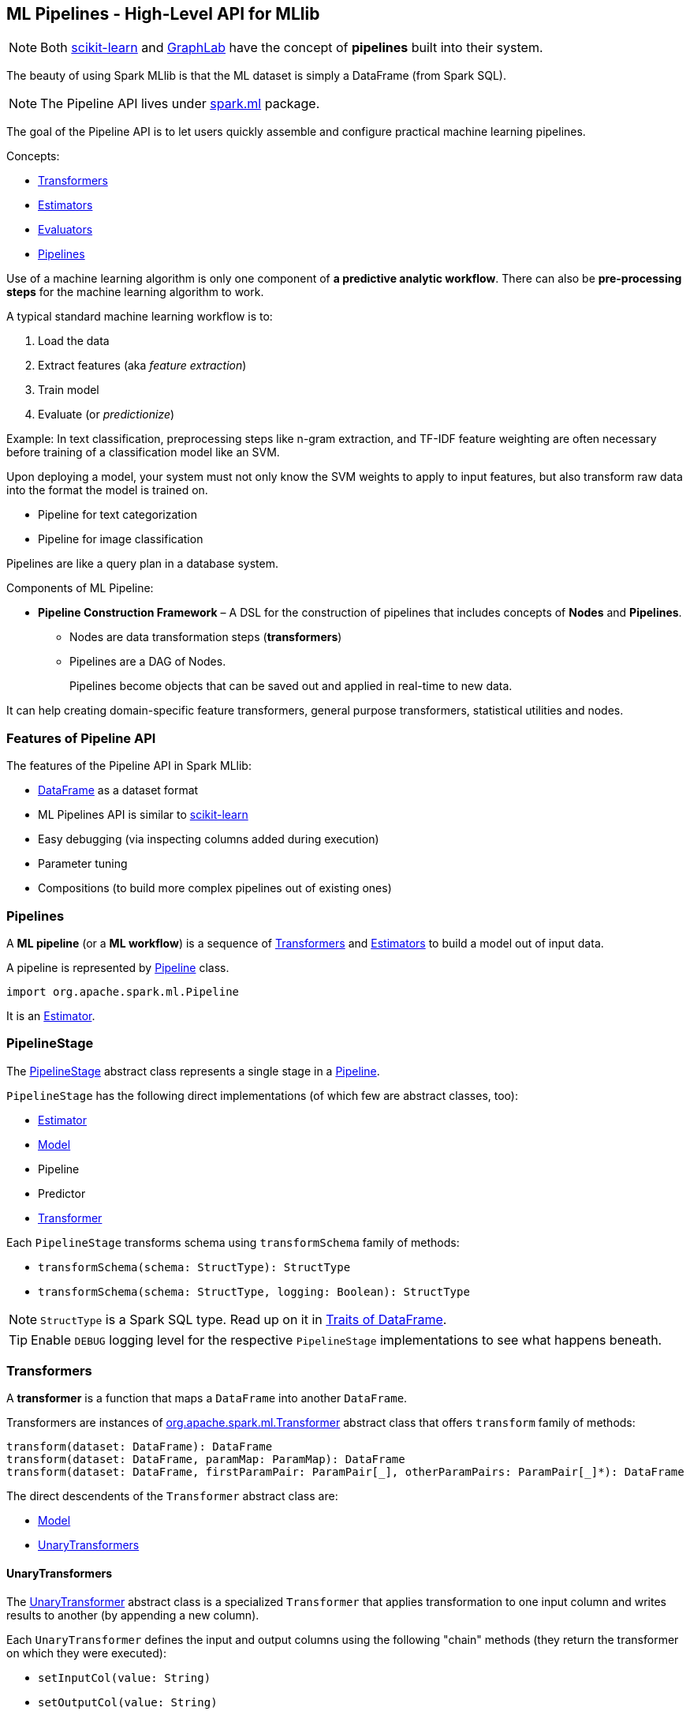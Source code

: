 == ML Pipelines - High-Level API for MLlib

NOTE: Both http://scikit-learn.org/stable/modules/generated/sklearn.pipeline.Pipeline.html[scikit-learn] and http://graphlab.com/learn/userguide/index.html#Deployment[GraphLab] have the concept of *pipelines* built into their system.

The beauty of using Spark MLlib is that the ML dataset is simply a DataFrame (from Spark SQL).

NOTE: The Pipeline API lives under https://spark.apache.org/docs/latest/api/scala/index.html#org.apache.spark.ml.package[spark.ml] package.

The goal of the Pipeline API is to let users quickly assemble and configure practical machine learning pipelines.

Concepts:

* <<transformers, Transformers>>
* <<estimators, Estimators>>
* <<evaluators, Evaluators>>
* <<pipelines, Pipelines>>

Use of a machine learning algorithm is only one component of *a predictive analytic workflow*. There can also be *pre-processing steps* for the machine learning algorithm to work.

A typical standard machine learning workflow is to:

1. Load the data
2. Extract features (aka _feature extraction_)
3. Train model
4. Evaluate (or _predictionize_)

Example: In text classification, preprocessing steps like n-gram extraction, and TF-IDF feature weighting are often necessary before training of a classification model like an SVM.

Upon deploying a model, your system must not only know the SVM weights to apply to input features, but also transform raw data into the format the model is trained on.

* Pipeline for text categorization
* Pipeline for image classification

Pipelines are like a query plan in a database system.

Components of ML Pipeline:

* *Pipeline Construction Framework* – A DSL for the construction of pipelines that includes concepts of *Nodes* and *Pipelines*.
** Nodes are data transformation steps (*transformers*)
** Pipelines are a DAG of Nodes.
+
Pipelines become objects that can be saved out and applied in real-time to new data.

It can help creating domain-specific feature transformers, general purpose transformers, statistical utilities and nodes.

=== Features of Pipeline API

The features of the Pipeline API in Spark MLlib:

* link:spark-sql-dataframe.adoc[DataFrame] as a dataset format
* ML Pipelines API is similar to http://scikit-learn.org/stable/modules/generated/sklearn.pipeline.Pipeline.html[scikit-learn]
* Easy debugging (via inspecting columns added during execution)
* Parameter tuning
* Compositions (to build more complex pipelines out of existing ones)

=== [[Pipeline]] Pipelines

A *ML pipeline* (or a *ML workflow*) is a sequence of <<transformers, Transformers>> and <<estimators, Estimators>> to build a model out of input data.

A pipeline is represented by https://spark.apache.org/docs/latest/api/scala/index.html#org.apache.spark.ml.Pipeline[Pipeline] class.

```
import org.apache.spark.ml.Pipeline
```

It is an <<Estimator, Estimator>>.

=== [[PipelineStage]] PipelineStage

The https://spark.apache.org/docs/latest/api/scala/index.html#org.apache.spark.ml.PipelineStage[PipelineStage] abstract class represents a single stage in a <<Pipeline, Pipeline>>.

`PipelineStage` has the following direct implementations (of which few are abstract classes, too):

* <<Estimator, Estimator>>
* <<Model, Model>>
* Pipeline
* Predictor
* <<Transformer, Transformer>>

Each `PipelineStage` transforms schema using `transformSchema` family of methods:

* `transformSchema(schema: StructType): StructType`
* `transformSchema(schema: StructType, logging: Boolean): StructType`

NOTE: `StructType` is a Spark SQL type. Read up on it in link:spark-sql-dataframe.adoc#traits[Traits of DataFrame].

[TIP]
====
Enable `DEBUG` logging level for the respective `PipelineStage` implementations to see what happens beneath.
====

=== [[Transformer]] Transformers

A *transformer* is a function that maps a `DataFrame` into another `DataFrame`.

Transformers are instances of http://spark.apache.org/docs/latest/api/scala/index.html#org.apache.spark.ml.Transformer[org.apache.spark.ml.Transformer] abstract class that offers `transform` family of methods:

[source, scala]
----
transform(dataset: DataFrame): DataFrame
transform(dataset: DataFrame, paramMap: ParamMap): DataFrame
transform(dataset: DataFrame, firstParamPair: ParamPair[_], otherParamPairs: ParamPair[_]*): DataFrame
----

The direct descendents of the `Transformer` abstract class are:

* <<Model, Model>>
* <<UnaryTransformer, UnaryTransformers>>

==== [[UnaryTransformer]] UnaryTransformers

The https://spark.apache.org/docs/latest/api/scala/index.html#org.apache.spark.ml.UnaryTransformer[UnaryTransformer] abstract class is a specialized `Transformer` that applies transformation to one input column and writes results to another (by appending a new column).

Each `UnaryTransformer` defines the input and output columns using the following "chain" methods (they return the transformer on which they were executed):

* `setInputCol(value: String)`
* `setOutputCol(value: String)`

Each `UnaryTransformer` calls `validateInputType` while executing `transformSchema(schema: StructType)` (that is part of <<PipelineStage, PipelineStage>> contract).

NOTE: A `UnaryTransformer` is a `PipelineStage`.

When `transform` is called, it first calls `transformSchema` (with DEBUG logging enabled) and then adds the column as a result of calling a protected abstract `createTransformFunc`.

NOTE: `createTransformFunc` function is abstract and defined by concrete `UnaryTransformer` objects.

Internally, `transform` methods uses Spark SQL's link:spark-sql-udfs.adoc#udf-function[udf] to define a function (based on `createTransformFunc` function described above) that will create the new output column (with appropriate `outputDataType`). The UDF is later applied to the input column of the input DataFrame and the result becomes the output column (using link:spark-sql-dataframe.adoc#withColumn[DataFrame.withColumn] method).

NOTE: Using `udf` and `withColumn` methods from Spark SQL demonstrates integration between the Spark modules: MLlib and SQL.

==== [[Transformer-examples]] Examples of Transformers

One example of a transformer is http://spark.apache.org/docs/latest/api/scala/index.html#org.apache.spark.ml.feature.RegexTokenizer[org.apache.spark.ml.feature.RegexTokenizer].

[source, scala]
----
scala> import org.apache.spark.ml.feature.RegexTokenizer

scala> val regexTok = new RegexTokenizer().setInputCol("text").setOutputCol("words").setPattern("s")
regexTok: org.apache.spark.ml.feature.RegexTokenizer = regexTok_31b044abd10c
----

Another example of a transformer could be http://spark.apache.org/docs/latest/api/scala/index.html#org.apache.spark.ml.feature.HashingTF[org.apache.spark.ml.feature.HashingTF].

[source, scala]
----
scala> val hashingTF = new HashingTF().setInputCol("text").setOutputCol("features").setNumFeatures(5000)
hashingTF: org.apache.spark.ml.feature.HashingTF = hashingTF_16ecd3b7e333
----

In this example you use https://spark.apache.org/docs/latest/api/scala/index.html#org.apache.spark.ml.feature.NGram[org.apache.spark.ml.feature.NGram] that converts the input collection of strings into a collection of n-grams (of `n` words).

[source, scala]
----
import org.apache.spark.ml.feature.NGram

val bigram = new NGram("bigrams")
val df = Seq((0, Seq("hello", "world"))).toDF("id", "tokens")
bigram.setInputCol("tokens").transform(df).show

+---+--------------+---------------+
| id|        tokens|bigrams__output|
+---+--------------+---------------+
|  0|[hello, world]|  [hello world]|
+---+--------------+---------------+
----

=== [[Estimator]] Estimators

A *estimator* is a function that maps a `DataFrame` into a `Model`. It takes a DataFrame, trains on it and produces a Model.

=== [[evaluators]] Evaluators

A *evaluator* is a function that maps a `DataFrame` into a metric indicating how well the model is.

=== [[Model]] Model

`Model` abstract class is a <<Transformer, Transformer>> with the optional <<Estimator, Estimator>> that has produced it (as a transient `parent` field).

NOTE: <<Estimator, Estimator>> is optional.

CAUTION: FIXME What does it mean when a Estimator is not known? When could an Estimator be missing?

CAUTION: FIXME What does `a fitted model` mean? What are the other kinds of models?

There are two direct implementations of the `Model` class that are not directly related to a ML algorithm:

* `PipelineModel`
* <<PredictionModel, PredictionModel>>

CAUTION: `PipelineModel` is a `private[ml]` class so _perhaps_ of less interest to end users like me (as of today).

==== [[PredictionModel]] PredictionModel

`PredictionModel` is an abstract model for prediction algorithms like regression and classification (that have their own specialized models).

The direct non-algorithm-specific extensions of `PredictionModel` are:

* `ClassificationModel`
* `RegressionModel`

=== Example: Text Classification

NOTE: It comes from the video https://youtu.be/OednhGRp938[Building, Debugging, and Tuning Spark Machine Learning Pipelines - Joseph Bradley (Databricks)].

Problem: Given a text document, classify it as a scientific or non-scientific one.

When loading the input data it usually becomes a link:spark-sql-dataframe.adoc[DataFrame].

NOTE: The example uses a case class `LabeledText` to have the schema described nicely.

```
import sqlContext.implicits._

sealed trait Category
case object Scientific extends Category
case object NonScientific extends Category

// FIXME: Define schema for Category

case class LabeledText(id: Long, category: Category, text: String)

val data = Seq(LabeledText(0, Scientific, "hello world"), LabeledText(1, NonScientific, "witaj swiecie")).toDF

scala> data.show
+-----+-------------+
|label|         text|
+-----+-------------+
|    0|  hello world|
|    1|witaj swiecie|
+-----+-------------+
```

It is then _tokenized_ and transformed into another DataFrame with an additional column called features that is a `Vector` of numerical values.

NOTE: Paste the code below into Spark Shell using `:paste` mode.

[source, scala]
----
import sqlContext.implicits._

case class Article(id: Long, topic: String, text: String)
val articles = Seq(Article(0, "sci.math", "Hello, Math!"),
  Article(1, "alt.religion", "Hello, Religion!"),
  Article(2, "sci.physics", "Hello, Physics!")).toDF

org.apache.spark.sql.catalyst.encoders.OuterScopes.addOuterScope(this)  // <1>

val papers = articles.as[Article]
----
<1> The line is required due to the way Spark Shell and Datasets interact. See link:spark-sql-dataset.adoc[Dataset] for more coverage.

Now, the tokenization part comes that maps the input text of each text document into tokens (a `Seq[String]`) and then into a `Vector` of numerical values that can only then be understood by a machine learning algorithm (that operates on `Vector` instances).

```
scala> papers.show
+---+------------+----------------+
| id|       topic|            text|
+---+------------+----------------+
|  0|    sci.math|    Hello, Math!|
|  1|alt.religion|Hello, Religion!|
|  2| sci.physics| Hello, Physics!|
+---+------------+----------------+

// FIXME Use Dataset API (not DataFrame API)
val labelled = papers.toDF.withColumn("label", $"topic".like("sci%")).cache

val topic2Label: Boolean => Double = isSci => if (isSci) 1 else 0
val toLabel = udf(topic2Label)

val training = papers.toDF.withColumn("label", toLabel($"topic".like("sci%"))).cache

scala> training.show
+---+------------+----------------+-----+
| id|       topic|            text|label|
+---+------------+----------------+-----+
|  0|    sci.math|    Hello, Math!|  1.0|
|  1|alt.religion|Hello, Religion!|  0.0|
|  2| sci.physics| Hello, Physics!|  1.0|
+---+------------+----------------+-----+

scala> training.groupBy("label").count.show
+-----+-----+
|label|count|
+-----+-----+
|  0.0|    1|
|  1.0|    2|
+-----+-----+
```

The _train a model_ phase uses the logistic regression machine learning algorithm to build a model and predict `label` for future input text documents (and hence classify them as scientific or non-scientific).

[source, scala]
----
scala> import org.apache.spark.ml.feature.RegexTokenizer

scala> val tokenizer = new RegexTokenizer().setInputCol("text").setOutputCol("words").setPattern("\\s+")
tokenizer: org.apache.spark.ml.feature.RegexTokenizer = regexTok_f5a01fb6646a

scala> import org.apache.spark.ml.feature.HashingTF
import org.apache.spark.ml.feature.HashingTF

scala> val hashingTF = new HashingTF().setInputCol(tokenizer.getOutputCol).setOutputCol("features").setNumFeatures(5000)
hashingTF: org.apache.spark.ml.feature.HashingTF = hashingTF_152427802099

scala> import org.apache.spark.ml.classification.LogisticRegression
import org.apache.spark.ml.classification.LogisticRegression

scala> val lr = new LogisticRegression().setMaxIter(20).setRegParam(0.01)
lr: org.apache.spark.ml.classification.LogisticRegression = logreg_c346fddce901

scala> import org.apache.spark.ml.Pipeline
import org.apache.spark.ml.Pipeline

scala> val pipeline = new Pipeline().setStages(Array(tokenizer, hashingTF, lr))
pipeline: org.apache.spark.ml.Pipeline = pipeline_c1feff10b9bb
----

It uses two columns, namely `label` and `features` vector to build a logistic regression model to make predictions.

[source, scala]
----
scala> val model = pipeline.fit(training)
model: org.apache.spark.ml.PipelineModel = pipeline_88711f477c1b

val predictions = model.transform(training)

scala> predictions.show
+---+------------+----------------+-----+-------------------+--------------------+--------------------+--------------------+----------+
| id|       topic|            text|label|              words|            features|       rawPrediction|         probability|prediction|
+---+------------+----------------+-----+-------------------+--------------------+--------------------+--------------------+----------+
|  0|    sci.math|    Hello, Math!|  1.0|     [hello, math!]|  (5000,[563],[1.0])|[-3.5586272181164...|[0.02768935730464...|       1.0|
|  1|alt.religion|Hello, Religion!|  0.0| [hello, religion!]| (5000,[4298],[1.0])|[3.18473454618966...|[0.96025575257636...|       0.0|
|  2| sci.physics| Hello, Physics!|  1.0|[hello, phy, ic, !]|(5000,[33,2499,33...|[-4.4061570147914...|[0.01205488687952...|       1.0|
+---+------------+----------------+-----+-------------------+--------------------+--------------------+--------------------+----------+

// Notice that the computations add new columns
scala> predictions.printSchema
root
 |-- id: long (nullable = false)
 |-- topic: string (nullable = true)
 |-- text: string (nullable = true)
 |-- label: double (nullable = true)
 |-- words: array (nullable = true)
 |    |-- element: string (containsNull = true)
 |-- features: vector (nullable = true)
 |-- rawPrediction: vector (nullable = true)
 |-- probability: vector (nullable = true)
 |-- prediction: double (nullable = true)

scala> import org.apache.spark.ml.evaluation.BinaryClassificationEvaluator
import org.apache.spark.ml.evaluation.BinaryClassificationEvaluator

scala> val evaluator = new BinaryClassificationEvaluator().setMetricName("areaUnderROC")
evaluator: org.apache.spark.ml.evaluation.BinaryClassificationEvaluator = binEval_bd8ba11bc44a

scala> evaluator.evaluate(predictions)
res42: Double = 1.0
----

Let's tune the model (using "tools" from https://spark.apache.org/docs/latest/api/scala/index.html#org.apache.spark.ml.tuning.package[org.apache.spark.ml.tuning] package).

CAUTION: FIXME Review the available classes in the org.apache.spark.ml.tuning package.

[source, scala]
----
import org.apache.spark.ml.tuning.ParamGridBuilder
val paramGrid = new ParamGridBuilder()
  .addGrid(hashingTF.numFeatures, Array(1000, 10000))
  .addGrid(lr.regParam, Array(0.05, 0.2))
  .build

import org.apache.spark.ml.tuning.CrossValidator
import org.apache.spark.ml.param._
val cv = new CrossValidator()
  .setEstimator(pipeline)
  .setEvaluator(evaluator)
  .setEstimatorParamMaps(paramGrid)
  .setNumFolds(2)

val cvModel = cv.fit(training)
----

CAUTION: FIXME Review https://github.com/apache/spark/blob/master/mllib/src/test/scala/org/apache/spark/ml/tuning/CrossValidatorSuite.scala

You can eventually save the model for later use (using `DataFrame.write`).

[source, scala]
----
cvModel.transform(test).select("id", "prediction")
  .write
  .json("/demo/predictions")
----

=== Further reading or watching

* https://amplab.cs.berkeley.edu/ml-pipelines/[ML Pipelines]
* https://databricks.com/blog/2015/01/07/ml-pipelines-a-new-high-level-api-for-mllib.html[ML Pipelines: A New High-Level API for MLlib]
* (video) https://youtu.be/OednhGRp938[Building, Debugging, and Tuning Spark Machine Learning Pipelines - Joseph Bradley (Databricks)]
